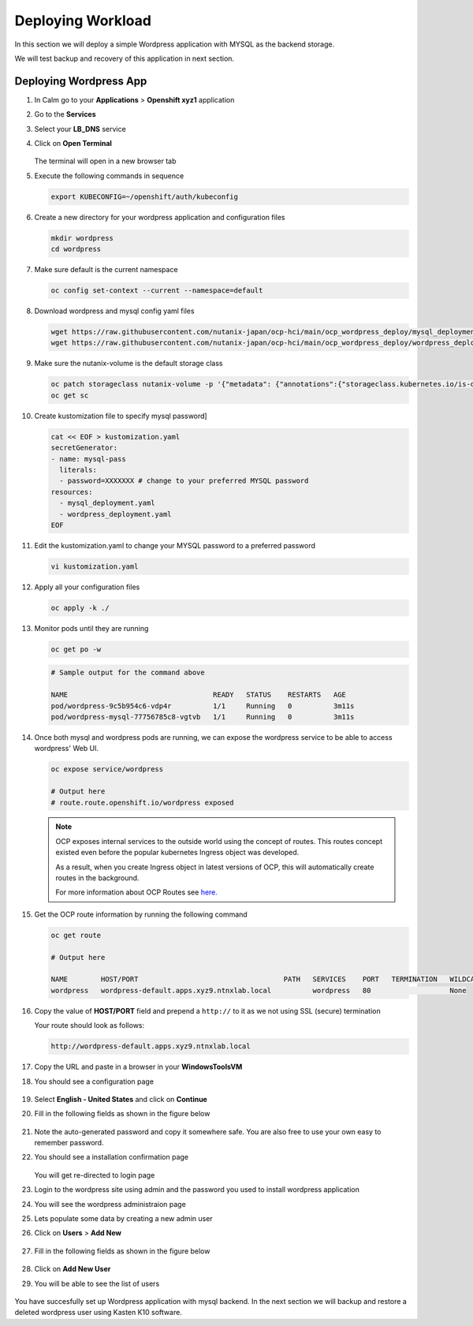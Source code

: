 .. _ocp_wordpress_deploy:

------------------
Deploying Workload
------------------

In this section we will deploy a simple Wordpress application with MYSQL as the backend storage.

We will test backup and recovery of this application in next section.

Deploying Wordpress App
+++++++++++++++++++++++

#. In Calm go to your **Applications** > **Openshift xyz1** application

#. Go to the **Services** 

#. Select your **LB_DNS** service

#. Click on **Open Terminal**
   
   .. figure:: images/ocp_lbdns_terminal.png

   The terminal will open in a new browser tab

#. Execute the following commands in sequence
    
   .. code-block:: bash
   
    export KUBECONFIG=~/openshift/auth/kubeconfig

#. Create a new directory for your wordpress application and configuration files
   
   .. code-block:: bash

    mkdir wordpress 
    cd wordpress

#. Make sure default is the current namespace
    
   .. code-block:: bash
   
    oc config set-context --current --namespace=default

#. Download wordpress and mysql config yaml files
   
   .. code-block:: bash

    wget https://raw.githubusercontent.com/nutanix-japan/ocp-hci/main/ocp_wordpress_deploy/mysql_deployment.yaml
    wget https://raw.githubusercontent.com/nutanix-japan/ocp-hci/main/ocp_wordpress_deploy/wordpress_deployment.yaml 

#. Make sure the nutanix-volume is the default storage class
   
   .. code-block:: bash

    oc patch storageclass nutanix-volume -p '{"metadata": {"annotations":{"storageclass.kubernetes.io/is-default-class":"true"}}}'
    oc get sc
    
#. Create kustomization file to specify mysql password]

   .. code-block:: bash

    cat << EOF > kustomization.yaml
    secretGenerator:
    - name: mysql-pass
      literals:
      - password=XXXXXXX # change to your preferred MYSQL password
    resources:
      - mysql_deployment.yaml
      - wordpress_deployment.yaml
    EOF

#. Edit the kustomization.yaml to change your MYSQL password to a preferred password 
  
   .. code-block:: bash

    vi kustomization.yaml

#. Apply all your configuration files 

   .. code-block:: bash

    oc apply -k ./

#. Monitor pods until they are running

   .. code-block:: bash

    oc get po -w

   .. code-block:: bash

    # Sample output for the command above

    NAME                                   READY   STATUS    RESTARTS   AGE
    pod/wordpress-9c5b954c6-vdp4r          1/1     Running   0          3m11s
    pod/wordpress-mysql-77756785c8-vgtvb   1/1     Running   0          3m11s

#. Once both mysql and wordpress pods are running, we can expose the wordpress service to be able to access wordpress' Web UI.
     
   .. code-block:: bash  

    oc expose service/wordpress
   
    # Output here
    # route.route.openshift.io/wordpress exposed

   .. note:: 

    OCP exposes internal services to the outside world using the concept of routes. This routes concept existed even before the popular kubernetes Ingress object was developed.

    As a result, when you create Ingress object in latest versions of OCP, this will automatically create routes in the background.

    For more information about OCP Routes see `here. <https://docs.openshift.com/container-platform/3.11/architecture/networking/routes.html>`_

#. Get the OCP route information by running the following command

   .. code-block:: bash  

    oc get route

    # Output here

    NAME        HOST/PORT                                   PATH   SERVICES    PORT   TERMINATION   WILDCARD
    wordpress   wordpress-default.apps.xyz9.ntnxlab.local          wordpress   80                   None

#. Copy the value of **HOST/PORT** field and prepend a ``http://`` to it as we not using SSL (secure) termination

   Your route should look as follows:

   .. code-block:: url
   
    http://wordpress-default.apps.xyz9.ntnxlab.local

#. Copy the URL and paste in a browser in your **WindowsToolsVM**

#. You should see a configuration page

   .. figure:: images/ocp_wp_flash.png

#. Select **English - United States** and click on **Continue**

#. Fill in the following fields as shown in the figure below

   .. figure:: images/ocp_wp_config_options.png

#. Note the auto-generated password and copy it somewhere safe. You are also free to use your own easy to remember password.

#. You should see a installation confirmation page

   .. figure:: images/ocp_wp_install_success.png

   You will get re-directed to login page

#. Login to the wordpress site using admin and the password you used to install wordpress application

#. You will see the wordpress administraion page

#. Lets populate some data by creating a new admin user

#. Click on **Users** > **Add New**

   .. figure:: images/ocp_wp_users_addnew.png

#. Fill in the following fields as shown in the figure below

   .. figure:: images/ocp_wp_create_newuser.png

#. Click on **Add New User**

#. You will be able to see the list of users

   .. figure:: images/ocp_wp_user_list.png
  
You have succesfully set up Wordpress application with mysql backend. In the next section we will backup and restore a deleted wordpress user using Kasten K10 software.



   


   
